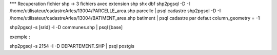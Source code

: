 .. _postgis_import:



*** Recuperation fichier shp
-> 3 fichiers avec extension shp shx dbf
shp2pgsql -D -I /home/utilisateur/cadastreArles/13004/PARCELLE_area.shp parcelle | psql cadastre 
shp2pgsql -D -I /home/utilisateur/cadastreArles/13004/BATIMENT_area.shp batiment  | psql cadastre 
par defaut column_geometry = -1

shp2pgsql -s [srid] -I -D communes.shp | psql [base] 

exemple :

shp2pgsql -s 2154 -I -D DEPARTEMENT.SHP | psql postgis
